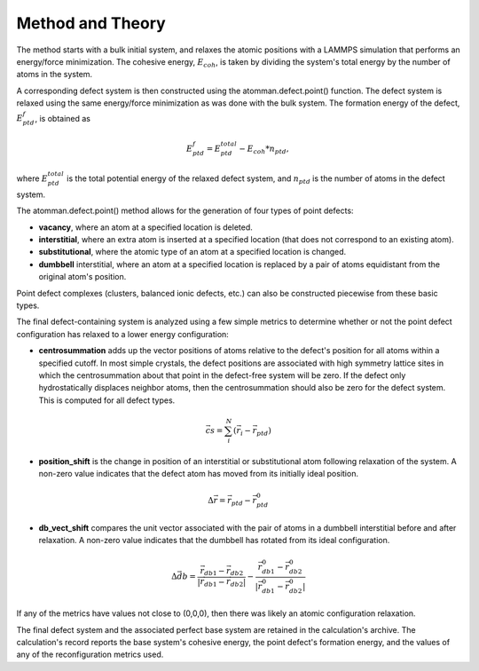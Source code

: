 Method and Theory
-----------------

The method starts with a bulk initial system, and relaxes the atomic
positions with a LAMMPS simulation that performs an energy/force
minimization. The cohesive energy, :math:`E_{coh}`, is taken by dividing
the system's total energy by the number of atoms in the system.

A corresponding defect system is then constructed using the
atomman.defect.point() function. The defect system is relaxed using the
same energy/force minimization as was done with the bulk system. The
formation energy of the defect, :math:`E_{ptd}^f`, is obtained as

.. math:: E_{ptd}^f = E_{ptd}^{total} - E_{coh} * n_{ptd},

where :math:`E_{ptd}^{total}` is the total potential energy of the
relaxed defect system, and :math:`n_{ptd}` is the number of atoms in the
defect system.

The atomman.defect.point() method allows for the generation of four
types of point defects:

-  **vacancy**, where an atom at a specified location is deleted.

-  **interstitial**, where an extra atom is inserted at a specified
   location (that does not correspond to an existing atom).

-  **substitutional**, where the atomic type of an atom at a specified
   location is changed.

-  **dumbbell** interstitial, where an atom at a specified location is
   replaced by a pair of atoms equidistant from the original atom's
   position.

Point defect complexes (clusters, balanced ionic defects, etc.) can also
be constructed piecewise from these basic types.

The final defect-containing system is analyzed using a few simple
metrics to determine whether or not the point defect configuration has
relaxed to a lower energy configuration:

-  **centrosummation** adds up the vector positions of atoms relative to
   the defect's position for all atoms within a specified cutoff. In
   most simple crystals, the defect positions are associated with high
   symmetry lattice sites in which the centrosummation about that point
   in the defect-free system will be zero. If the defect only
   hydrostatically displaces neighbor atoms, then the centrosummation
   should also be zero for the defect system. This is computed for all
   defect types.

.. math::  \vec{cs} = \sum_i^N{\left( \vec{r}_i - \vec{r}_{ptd} \right)} 

-  **position\_shift** is the change in position of an interstitial or
   substitutional atom following relaxation of the system. A non-zero
   value indicates that the defect atom has moved from its initially
   ideal position.

.. math::  \Delta \vec{r} = \vec{r}_{ptd} - \vec{r}_{ptd}^{0}

-  **db\_vect\_shift** compares the unit vector associated with the pair
   of atoms in a dumbbell interstitial before and after relaxation. A
   non-zero value indicates that the dumbbell has rotated from its ideal
   configuration.

.. math::  \Delta \vec{db} = \frac{\vec{r}_{db1} - \vec{r}_{db2}}{|\vec{r}_{db1} - \vec{r}_{db2}|} - \frac{\vec{r}_{db1}^0 - \vec{r}_{db2}^0}{|\vec{r}_{db1}^0 - \vec{r}_{db2}^0|}

If any of the metrics have values not close to (0,0,0), then there was
likely an atomic configuration relaxation.

The final defect system and the associated perfect base system are
retained in the calculation's archive. The calculation's record reports
the base system's cohesive energy, the point defect's formation energy,
and the values of any of the reconfiguration metrics used.
